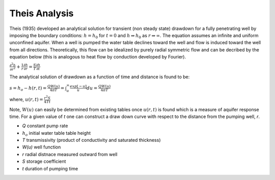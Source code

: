 Theis Analysis
~~~~~~~~~~~~~~~

Theis (1935) developed an analytical solution for transient (non steady state) drawdown for a fully penetrating well by imposing the boundary conditions:
:math:`h = h_0` for 
:math:`t = 0` and 
:math:`h \Rightarrow h_0` as 
:math:`r \Rightarrow \infty`.  The equation assumes an infinite and uniform unconfined aquifer.  When a well is pumped the water table declines toward the well and flow is induced toward the well from all directions. Theoretically, this flow can be idealized by purely radial symmetric flow and can be decribed by the equation below (this is analogous to heat flow by conduction developed by Fourier).

:math:`\frac{\partial^2 h}{\partial r^2} + \frac{1}{r} \frac{\partial h}{\partial r} = \frac{S}{T} \frac{\partial h}{\partial t}`

The analytical solution of drawdown as a function of time and distance is found to be:

:math:`s = h_o - h(r,t) = \frac{Q W(u)}{4 \pi T} = \int_u^\infty \frac{exp[-u]}{u} du = \frac{Q W(u)}{4\pi T}`

where, 
:math:`u(r,t) = \frac{r^2 S}{4 T t}`

Note,
:math:`W(u)` can easily be determined from existing tables once 
:math:`u(r, t)` is found which is a measure of aquifer response time. For a given value of *t* one can construct a draw down curve with respect to the distance from the pumping well, *r*.  

* *Q* constant pump rate
* :math:`h_o` initial water table table height
* *T* transmissivity (product of conductivity and saturated thickness)
* *W(u)* well function
* *r* radial distnace measured outward from well
* *S* storage coefficient 
* *t* duration of pumping time
  
